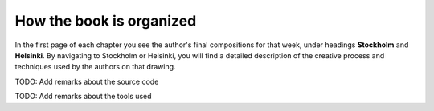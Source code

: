 How the book is organized
=========================

In the first page of each chapter you see the author's final
compositions for that week, under headings **Stockholm** and
**Helsinki**. By navigating to Stockholm or Helsinki, you will find a
detailed description of the creative process and techniques used by the
authors on that drawing.

TODO: Add remarks about the source code

TODO: Add remarks about the tools used
